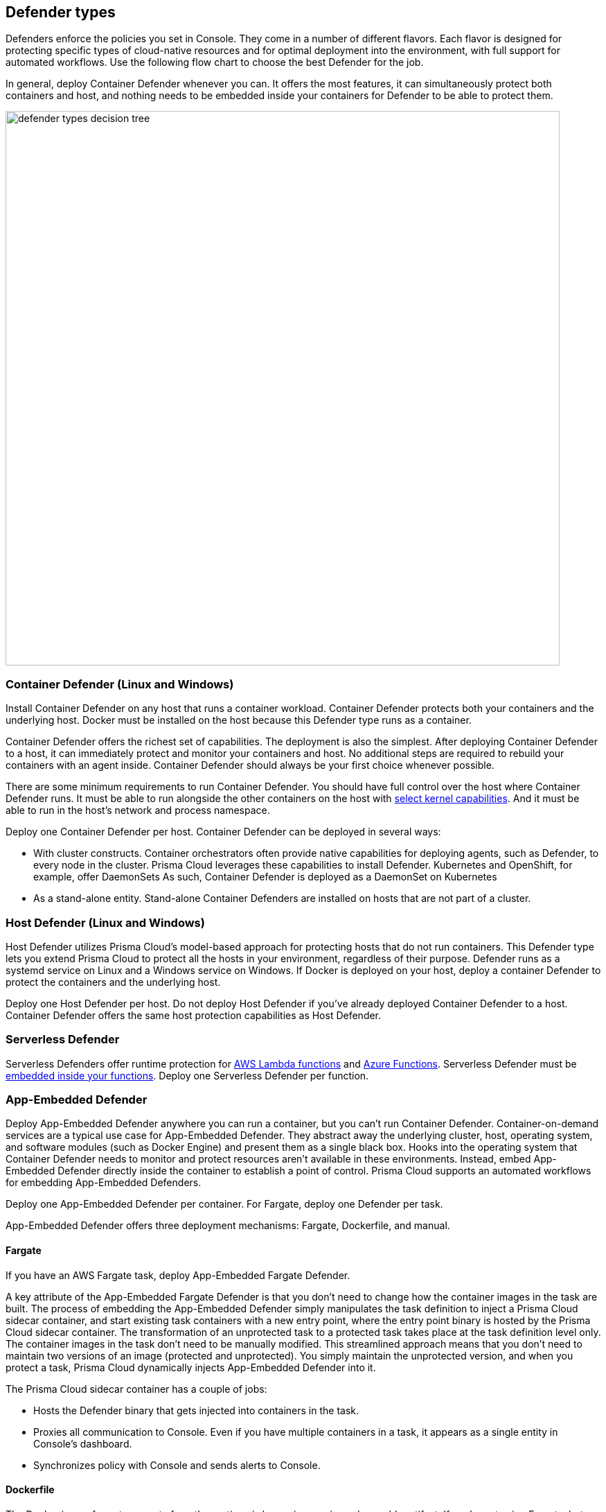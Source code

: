 == Defender types

Defenders enforce the policies you set in Console.
They come in a number of different flavors.
Each flavor is designed for protecting specific types of cloud-native resources and for optimal deployment into the environment, with full support for automated workflows.
Use the following flow chart to choose the best Defender for the job.

In general, deploy Container Defender whenever you can.
It offers the most features, it can simultaneously protect both containers and host, and nothing needs to be embedded inside your containers for Defender to be able to protect them.

image::defender_types_decision_tree.png[width=800]


[#_container_defender]
=== Container Defender (Linux and Windows)

Install Container Defender on any host that runs a container workload.
Container Defender protects both your containers and the underlying host.
Docker must be installed on the host because this Defender type runs as a container.

Container Defender offers the richest set of capabilities.
The deployment is also the simplest.
After deploying Container Defender to a host, it can immediately protect and monitor your containers and host.
No additional steps are required to rebuild your containers with an agent inside.
Container Defender should always be your first choice whenever possible.

There are some minimum requirements to run Container Defender.
You should have full control over the host where Container Defender runs.
It must be able to run alongside the other containers on the host with xref:../install/system_requirements.adoc#_kernel[select kernel capabilities].
And it must be able to run in the host's network and process namespace.

Deploy one Container Defender per host.
Container Defender can be deployed in several ways:

* With cluster constructs.
Container orchestrators often provide native capabilities for deploying agents, such as Defender, to every node in the cluster.
Prisma Cloud leverages these capabilities to install Defender.
Kubernetes and OpenShift, for example, offer DaemonSets
As such, Container Defender is deployed as a DaemonSet on Kubernetes
* As a stand-alone entity.
Stand-alone Container Defenders are installed on hosts that are not part of a cluster.


[#_host_defender]
=== Host Defender (Linux and Windows)

Host Defender utilizes Prisma Cloud's model-based approach for protecting hosts that do not run containers.
This Defender type lets you extend Prisma Cloud to protect all the hosts in your environment, regardless of their purpose.
Defender runs as a systemd service on Linux and a Windows service on Windows.
If Docker is deployed on your host, deploy a container Defender to protect the containers and the underlying host.

Deploy one Host Defender per host.
Do not deploy Host Defender if you've already deployed Container Defender to a host.
Container Defender offers the same host protection capabilities as Host Defender.


=== Serverless Defender

Serverless Defenders offer runtime protection for https://docs.aws.amazon.com/lambda/latest/dg/welcome.html[AWS Lambda functions] and https://azure.microsoft.com/en-us/services/functions/[Azure Functions].
Serverless Defender must be xref:install_defender/install_serverless_defender.adoc[embedded inside your functions].
Deploy one Serverless Defender per function.


=== App-Embedded Defender

Deploy App-Embedded Defender anywhere you can run a container, but you can't run Container Defender.
Container-on-demand services are a typical use case for App-Embedded Defender.
They abstract away the underlying cluster, host, operating system, and software modules (such as Docker Engine) and present them as a single black box.
Hooks into the operating system that Container Defender needs to monitor and protect resources aren't available in these environments.
Instead, embed App-Embedded Defender directly inside the container to establish a point of control.
Prisma Cloud supports an automated workflows for embedding App-Embedded Defenders.

Deploy one App-Embedded Defender per container.
For Fargate, deploy one Defender per task.

App-Embedded Defender offers three deployment mechanisms: Fargate, Dockerfile, and manual.


==== Fargate

If you have an AWS Fargate task, deploy App-Embedded Fargate Defender.

A key attribute of the App-Embedded Fargate Defender is that you don't need to change how the container images in the task are built.
The process of embedding the App-Embedded Defender simply manipulates the task definition to inject a Prisma Cloud sidecar container, and start existing task containers with a new entry point, where the entry point binary is hosted by the Prisma Cloud sidecar container.
The transformation of an unprotected task to a protected task takes place at the task definition level only.
The container images in the task don't need to be manually modified.
This streamlined approach means that you don't need to maintain two versions of an image (protected and unprotected).
You simply maintain the unprotected version, and when you protect a task, Prisma Cloud dynamically injects App-Embedded Defender into it.

The Prisma Cloud sidecar container has a couple of jobs:

* Hosts the Defender binary that gets injected into containers in the task.

* Proxies all communication to Console.
Even if you have multiple containers in a task, it appears as a single entity in Console's dashboard.

* Synchronizes policy with Console and sends alerts to Console.


==== Dockerfile

The Docker image format, separate from the runtime, is becoming a universal runnable artifact.
If you're not using Fargate, but something else that runs a Docker image, such as Azure Container Instances, use the App-Embedded Defender with the Dockerfile method.

Provide a Dockerfile, and Prisma Cloud returns a new version of the Dockerfile in a bundle.
Rebuild the new Dockerfile to embed Prisma Cloud into the container image.
When the container starts, Prisma Cloud App-Embedded Defender starts as the parent process in the container, and it immediately invokes your program as its child.

There are two big differences between this approach and the Fargate approach:

* With the Fargate approach, you don't change the actual image.
With the Dockerfile approach, you have the original image and a new protected image.
You must modify the way your containers are built to embed App-Embedded Defender into them.
You need to make sure you tag and deploy the right image.

* Each Defender binary makes it's own connection to Console.
In the Console dashboard, they are each counted as unique applications.

Nothing prevents you from protecting a Fargate task using the Dockerfile approach, but it's inefficient.


==== Manual

Use the manual approach to protect almost any type of runtime.
If you're not running a Docker image, but you still want Prisma Cloud to protect it, deploy App-Embedded Defender with the manual method.
Download the App-Embedded Defender, set up the required environment variables, then start your program as an argument to the App-Embedded Defender.

If you choose the manual approach, you have to figure out how deploy, maintain, and upgrade your app on your own.
While the configuration is more complicated, it's also the most universal option because you can protect almost any executable.


=== Tanzu Application Service Defender

xref:../vulnerability_management/vmware_tanzu_blobstore.adoc[Tanzu Application Service (TAS) Defenders] run on your TAS infrastructure.
TAS Defenders provide nearly all the same capabilities as Container Defenders, as well as the ability to scan droplets in your blobstores for vulnerabilities.
For specific differences between TAS Defenders and Container Defenders, see the xref:../vulnerability_management/vmware_tanzu_blobstore.adoc[TAS Defender install article].

The TAS Defender is delivered as a tile that can be installed from your TAS Ops Manager Installation Dashboard.


=== Defender capabilities

The following table summarizes the key functional differences between Defender types.

[cols="3,2,1,1,1,1", frame="topbot"]
|====
2+^|Capabilities 4+^|Defender type

2+|
|Container^1^
|Host
|Serverless
|App-Embedded

.3+|*Deployment methods*
|*Console UI*
|Y
|Y
|Y
|Y

|*API*
|Y
|Y
|Y
|Y

|*twistcli*
|Y
|
|
|Y

|*Vulnerability management*
|
|Y
|Y
|Y^2^
|Y

|*Compliance*
|
|Y
|Y
|Y^2^
|Y^3^

.5+|*Runtime defense*
|*Behavioral modeling*
|Y
|
|
|

|*Process*
|Y
|Y
|Y
|Y

|*Networking*
|Y
|Y
|Y
|Y

|*File system*
|Y
|Y
|Y
|Y

|*Forensics*
|Y
|Y
|
|Y

.2+|*Access control*
|*Kubernetes auditing*
|Y
|Y
|
|Y

|*Admission control*
|Y
|
|
|

.2+|*Firewalls*
|*WAAS*
|Y
|Y
|Y
|Y

|*CNNF*
|Y
|Y
|
|

.1+|*Radar (visualization)*
|*Radar*
|Y
|Y
|Y
|

|====

^1^
Container Defender supports all Host Defender capabilities.

^2^
Normally Defender scans workloads for vulnerabilities and compliance issues.
For serverless functions, Console does the scanning.
In the Console, create a configuration that points to your repository of functions in your cloud provider.

^3^
Image compliance and custom compliance checks only.
The trusted image feature isn't supported.


=== Connectivity

Defender must be able to communicate with Console over the network because it pulls policies down and sends data (alerts, events, etc) back to Console.

ifdef::compute_edition[]
In simple environments, where your hosts run on the same subnet, you can connect to Console using the host’s IP address or hostname.
In more complex environments, where your setup runs in the cloud, it can be more difficult to determine how Defender connects to Console.
When setting up Defender, use whichever address routes over your configuration and lets Defender connect to Console.

For example, Console might run in one Virtual Private Cloud (VPC) in AWS, and your containers might run in another VPC.
Each VPC might have a different RFC1918 address space, and communication between VPCs might be limited to specific ports in a security group.
Use whichever address lets Defender connect to Console.
It might be a publicly exposed IP address, a hostname registered with a DNS, or a private address NAT’ed to the actual IP address assigned to Console.
For more information about setting up name resolution in complex networks, see
xref:../deployment_patterns/best_practices_dns_cert_mgmt.adoc#[Best practices for for DNS and certificate management].
endif::compute_edition[]


ifdef::compute_edition[]
[#_defender_deployment]
=== Deployment scenarios

Install the Defender type that best secures the resource you want to protect.
Install Defender on each host that you want Prisma Cloud to protect.
Container Defenders protect both the containers and the underlying host.
Host Defenders are designed for legacy hosts that have no capability for running containers.
Host Defenders protect the host only.
For serverless technologies, embed Defender directly in the resource.

The scenarios here show examples of how the various Defender types can be deployed.

[.section]
==== Scenario #1

Stand-alone Container Defenders are installed on hosts that are not part of a cluster.
Stand-alone Container Defenders might be required in any number of situations.

For example, a very simple evaluation setup might consist of two virtual machines.

* *1* -- One VM runs Onebox (Console + Container Defender).
* *2* -- To protect the container workload on a second VM, install another stand-alone Container Defender.

image::install_defender_pattern1.png[width=600]


[.section]
==== Scenario #2

For clusters, such as Kubernetes and OpenShift, Prisma Cloud utilizes orchestrator-native constructs, such as DaemonSets, to guarantee that Defender runs on every node in the cluster.
For example, the following setup has three different types of Defender deployments.

* *1* -- In the cluster, Container Defenders are deployed as a DaemonSet.
(Assume this is a Kubernetes cluster; it would be a similar construct, but with a different name, for AWS ECS etc).
* *2* -- On the host dedicated to scanning registry images, which runs outside the cluster, a stand-alone Container Defender is deployed.
* *3* -- On the legacy database server, which doesn't run containers at all, a Host Defender is deployed.
Host Defenders are a type of stand-alone Defender that run on hosts that don't have Docker installed.

image::install_defender_pattern2.png[width=750]


[.section]
==== Scenario #3

Managed services that run functions and containers on-demand isolate the runtime from the underlying infrastructure.
In these types of environments, Defender cannot access the host's operating system with elevated privileges to observe activity and enforce policies in the runtime.
Instead, Defender must be built into the runtime, and control application execution and detect and prevent real-time attacks from within.
App Embedded Defender can be deployed to protect any container, regardless of the platform or runtime, whether it's Docker, runC, or Diego on Tanzu Application Service.

* *1* -- Serverless Defender is embedded into each AWS Lambda function.

image::install_defender_pattern3.png[width=750]

endif::compute_edition[]
